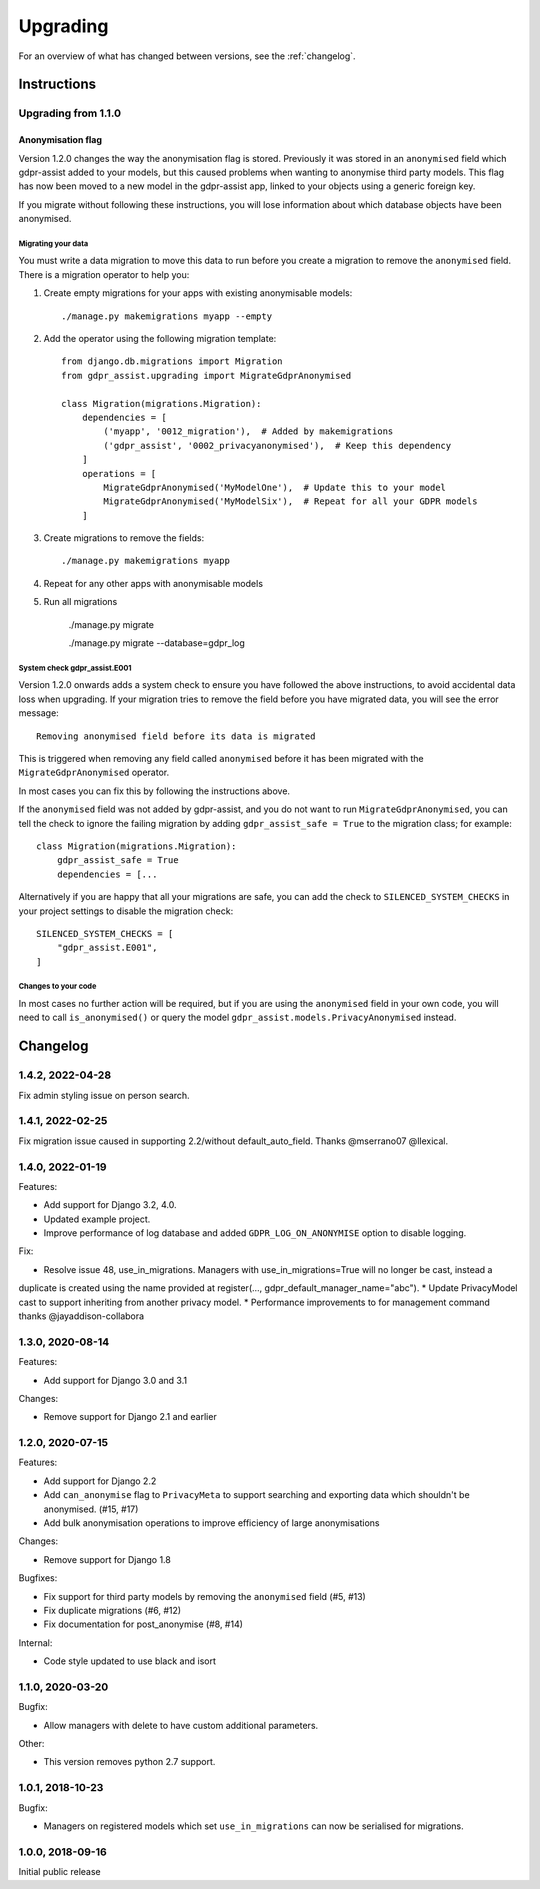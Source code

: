 =========
Upgrading
=========

For an overview of what has changed between versions, see the :ref:`changelog`.


Instructions
============


Upgrading from 1.1.0
--------------------

Anonymisation flag
::::::::::::::::::

Version 1.2.0 changes the way the anonymisation flag is stored. Previously it was stored
in an ``anonymised`` field which gdpr-assist added to your models, but this caused
problems when wanting to anonymise third party models. This flag has now been moved to a
new model in the gdpr-assist app, linked to your objects using a generic foreign key.

If you migrate without following these instructions, you will lose information about
which database objects have been anonymised.


Migrating your data
...................

You must write a data migration to move this data to run before you create a migration
to remove the ``anonymised`` field. There is a migration operator to help you:

1. Create empty migrations for your apps with existing anonymisable models::

        ./manage.py makemigrations myapp --empty

2. Add the operator using the following migration template::


        from django.db.migrations import Migration
        from gdpr_assist.upgrading import MigrateGdprAnonymised

        class Migration(migrations.Migration):
            dependencies = [
                ('myapp', '0012_migration'),  # Added by makemigrations
                ('gdpr_assist', '0002_privacyanonymised'),  # Keep this dependency
            ]
            operations = [
                MigrateGdprAnonymised('MyModelOne'),  # Update this to your model
                MigrateGdprAnonymised('MyModelSix'),  # Repeat for all your GDPR models
            ]

3. Create migrations to remove the fields::

        ./manage.py makemigrations myapp

4. Repeat for any other apps with anonymisable models

5. Run all migrations

        ./manage.py migrate

        ./manage.py migrate --database=gdpr_log


System check gdpr_assist.E001
.............................

Version 1.2.0 onwards adds a system check to ensure you have followed the above
instructions, to avoid accidental data loss when upgrading. If your migration tries to
remove the field before you have migrated data, you will see the error message::

    Removing anonymised field before its data is migrated

This is triggered when removing any field called ``anonymised`` before it has been
migrated with the ``MigrateGdprAnonymised`` operator.

In most cases you can fix this by following the instructions above.

If the ``anonymised`` field was not added by gdpr-assist, and you do not want to run
``MigrateGdprAnonymised``, you can tell the check to ignore the failing migration by
adding ``gdpr_assist_safe = True`` to the migration class; for example::

    class Migration(migrations.Migration):
        gdpr_assist_safe = True
        dependencies = [...

Alternatively if you are happy that all your migrations are safe, you can add the check
to ``SILENCED_SYSTEM_CHECKS`` in your project settings to disable the migration check::

    SILENCED_SYSTEM_CHECKS = [
        "gdpr_assist.E001",
    ]


Changes to your code
....................

In most cases no further action will be required, but if you are using the
``anonymised`` field in your own code, you will need to call ``is_anonymised()`` or
query the model ``gdpr_assist.models.PrivacyAnonymised`` instead.


.. _changelog:

Changelog
=========

1.4.2, 2022-04-28
-----------------

Fix admin styling issue on person search.

1.4.1, 2022-02-25
-----------------

Fix migration issue caused in supporting 2.2/without default_auto_field. Thanks @mserrano07 @llexical.

1.4.0, 2022-01-19
-----------------

Features:

* Add support for Django 3.2, 4.0.
* Updated example project.
* Improve performance of log database and added ``GDPR_LOG_ON_ANONYMISE`` option to disable logging.

Fix:

* Resolve issue 48, use_in_migrations. Managers with use_in_migrations=True will no longer be cast, instead a
duplicate is created using the name provided at register(..., gdpr_default_manager_name="abc").
* Update PrivacyModel cast to support inheriting from another privacy model.
* Performance improvements to for management command thanks @jayaddison-collabora

1.3.0, 2020-08-14
-----------------

Features:

* Add support for Django 3.0 and 3.1


Changes:

* Remove support for Django 2.1 and earlier


1.2.0, 2020-07-15
-----------------

Features:

* Add support for Django 2.2
* Add ``can_anonymise`` flag to ``PrivacyMeta`` to support searching and exporting data
  which shouldn't be anonymised. (#15, #17)
* Add bulk anonymisation operations to improve efficiency of large anonymisations


Changes:

* Remove support for Django 1.8


Bugfixes:

* Fix support for third party models by removing the ``anonymised`` field (#5, #13)
* Fix duplicate migrations (#6, #12)
* Fix documentation for post_anonymise (#8, #14)


Internal:

* Code style updated to use black and isort


1.1.0, 2020-03-20
-----------------

Bugfix:

* Allow managers with delete to have custom additional parameters.


Other:

* This version removes python 2.7 support.


1.0.1, 2018-10-23
-----------------

Bugfix:

* Managers on registered models which set ``use_in_migrations`` can now be
  serialised for migrations.


1.0.0, 2018-09-16
-----------------

Initial public release
